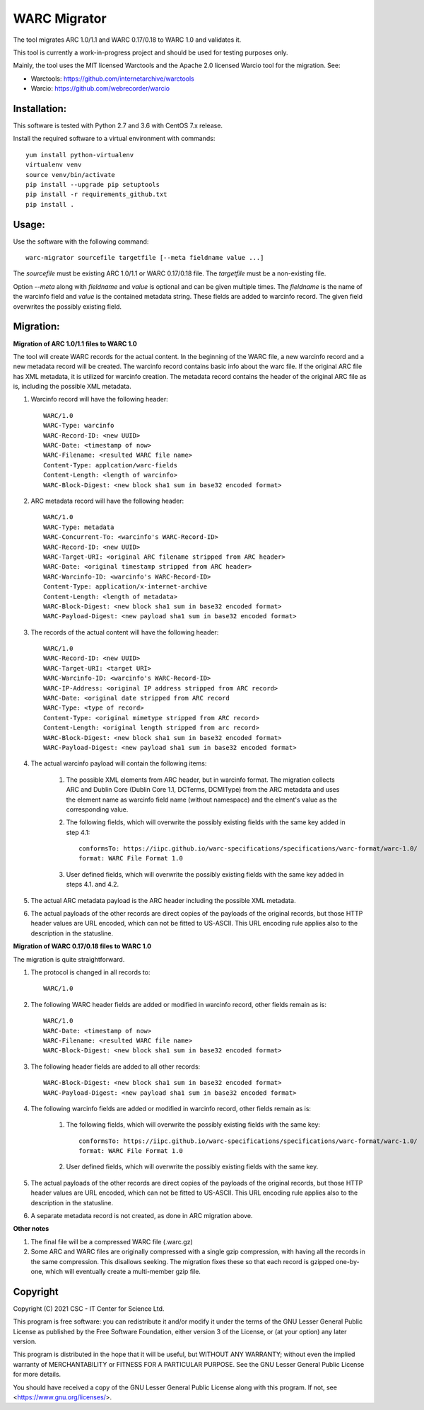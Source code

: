 WARC Migrator
=============

The tool migrates ARC 1.0/1.1 and WARC 0.17/0.18 to WARC 1.0 and validates it.

This tool is currently a work-in-progress project and should be used for
testing purposes only.

Mainly, the tool uses the MIT licensed Warctools and the Apache 2.0 licensed
Warcio tool for the migration. See:

- Warctools: https://github.com/internetarchive/warctools
- Warcio: https://github.com/webrecorder/warcio

Installation:
-------------

This software is tested with Python 2.7 and 3.6 with CentOS 7.x release.

Install the required software to a virtual environment with commands::

    yum install python-virtualenv
    virtualenv venv
    source venv/bin/activate
    pip install --upgrade pip setuptools
    pip install -r requirements_github.txt
    pip install .

Usage:
------

Use the software with the following command::

    warc-migrator sourcefile targetfile [--meta fieldname value ...]

The `sourcefile` must be existing ARC 1.0/1.1 or WARC 0.17/0.18 file.
The `targetfile` must be a non-existing file.

Option `--meta` along with `fieldname` and `value` is optional and can be
given multiple times. The `fieldname` is the name of the warcinfo field and
`value` is the contained metadata string. These fields are added to warcinfo
record. The given field overwrites the possibly existing field.

Migration:
----------

**Migration of ARC 1.0/1.1 files to WARC 1.0**

The tool will create WARC records for the actual content. In the beginning of
the WARC file, a new warcinfo record and a new metadata record will be created.
The warcinfo record contains basic info about the warc file. If the original
ARC file has XML metadata, it is utilized for warcinfo creation. The metadata
record contains the header of the original ARC file as is, including the possible
XML metadata.

1. Warcinfo record will have the following header::

    WARC/1.0
    WARC-Type: warcinfo
    WARC-Record-ID: <new UUID>
    WARC-Date: <timestamp of now>
    WARC-Filename: <resulted WARC file name>
    Content-Type: applcation/warc-fields
    Content-Length: <length of warcinfo>
    WARC-Block-Digest: <new block sha1 sum in base32 encoded format>

2. ARC metadata record will have the following header::

    WARC/1.0
    WARC-Type: metadata
    WARC-Concurrent-To: <warcinfo's WARC-Record-ID>
    WARC-Record-ID: <new UUID>
    WARC-Target-URI: <original ARC filename stripped from ARC header>
    WARC-Date: <original timestamp stripped from ARC header>
    WARC-Warcinfo-ID: <warcinfo's WARC-Record-ID>
    Content-Type: application/x-internet-archive
    Content-Length: <length of metadata>
    WARC-Block-Digest: <new block sha1 sum in base32 encoded format>
    WARC-Payload-Digest: <new payload sha1 sum in base32 encoded format>

3. The records of the actual content will have the following header::

    WARC/1.0
    WARC-Record-ID: <new UUID>
    WARC-Target-URI: <target URI>
    WARC-Warcinfo-ID: <warcinfo's WARC-Record-ID>
    WARC-IP-Address: <original IP address stripped from ARC record>
    WARC-Date: <original date stripped from ARC record
    WARC-Type: <type of record>
    Content-Type: <original mimetype stripped from ARC record>
    Content-Length: <original length stripped from arc record>
    WARC-Block-Digest: <new block sha1 sum in base32 encoded format>
    WARC-Payload-Digest: <new payload sha1 sum in base32 encoded format>

4. The actual warcinfo payload will contain the following items:

    1. The possible XML elements from ARC header, but in warcinfo format.
       The migration collects ARC and Dublin Core (Dublin Core 1.1, DCTerms,
       DCMIType) from the ARC metadata and uses the element name as warcinfo
       field name (without namespace) and the elment's value as the
       corresponding value.
    2. The following fields, which will overwrite the possibly existing fields
       with the same key added in step 4.1::

           conformsTo: https://iipc.github.io/warc-specifications/specifications/warc-format/warc-1.0/
           format: WARC File Format 1.0

    3. User defined fields, which will overwrite the possibly existing fields 
       with the same key added in steps 4.1. and 4.2.

5. The actual ARC metadata payload is the ARC header including the possible XML metadata.

6. The actual payloads of the other records are direct copies of the payloads of
   the original records, but those HTTP header values are URL encoded, which can
   not be fitted to US-ASCII. This URL encoding rule applies also to the
   description in the statusline.


**Migration of WARC 0.17/0.18 files to WARC 1.0**

The migration is quite straightforward.

1. The protocol is changed in all records to::

    WARC/1.0

2. The following WARC header fields are added or modified in warcinfo record,
   other fields remain as is::

    WARC/1.0
    WARC-Date: <timestamp of now>
    WARC-Filename: <resulted WARC file name>
    WARC-Block-Digest: <new block sha1 sum in base32 encoded format>

3. The following header fields are added to all other records::

    WARC-Block-Digest: <new block sha1 sum in base32 encoded format>
    WARC-Payload-Digest: <new payload sha1 sum in base32 encoded format>

4. The following warcinfo fields are added or modified in warcinfo record,
   other fields remain as is:

    1. The following fields, which will overwrite the possibly existing fields
       with the same key::

           conformsTo: https://iipc.github.io/warc-specifications/specifications/warc-format/warc-1.0/
           format: WARC File Format 1.0

    2. User defined fields, which will overwrite the possibly existing fields
       with the same key.

5. The actual payloads of the other records are direct copies of the payloads of
   the original records, but those HTTP header values are URL encoded, which can
   not be fitted to US-ASCII. This URL encoding rule applies also to the
   description in the statusline.

6. A separate metadata record is not created, as done in ARC migration above.

**Other notes**

1. The final file will be a compressed WARC file (.warc.gz)

2. Some ARC and WARC files are originally compressed with a single gzip compression,
   with having all the records in the same compression. This disallows seeking. The
   migration fixes these so that each record is gzipped one-by-one, which will
   eventually create a multi-member gzip file.

Copyright
---------
Copyright (C) 2021 CSC - IT Center for Science Ltd.

This program is free software: you can redistribute it and/or modify it under the terms
of the GNU Lesser General Public License as published by the Free Software Foundation, either
version 3 of the License, or (at your option) any later version.

This program is distributed in the hope that it will be useful, but WITHOUT ANY WARRANTY;
without even the implied warranty of MERCHANTABILITY or FITNESS FOR A PARTICULAR PURPOSE.
See the GNU Lesser General Public License for more details.

You should have received a copy of the GNU Lesser General Public License along with
this program. If not, see <https://www.gnu.org/licenses/>.
